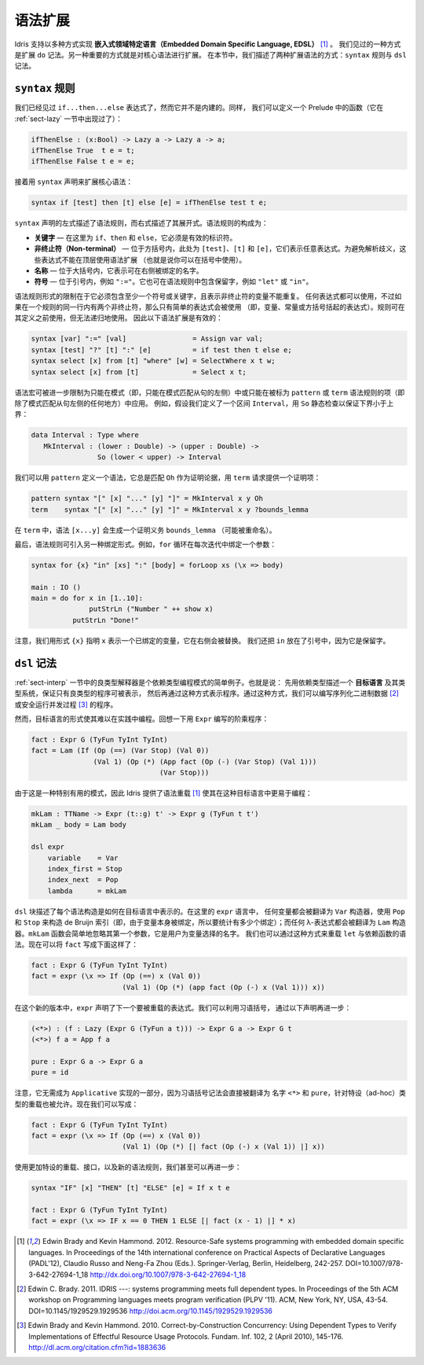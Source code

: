 .. _sect-syntax:

********
语法扩展
********

.. *****************
.. Syntax Extensions
.. *****************

.. Idris supports the implementation of *Embedded Domain Specific
.. Languages* (EDSLs) in several ways [1]_. One way, as we have already
.. seen, is through extending ``do`` notation. Another important way is
.. to allow extension of the core syntax. In this section we describe two
.. ways of extending the syntax: ``syntax`` rules and ``dsl`` notation.

Idris 支持以多种方式实现 **嵌入式领域特定语言（Embedded Domain Specific Language, EDSL）** [1]_ 。
我们见过的一种方式是扩展 ``do`` 记法。另一种重要的方式就是对核心语法进行扩展。
在本节中，我们描述了两种扩展语法的方式：``syntax`` 规则与 ``dsl`` 记法。

``syntax`` 规则
===============

.. ``syntax`` rules
.. ================

.. We have seen ``if...then...else`` expressions, but these are not built
.. in. Instead, we can define a function in the prelude as follows (we
.. have already seen this function in Section :ref:`sect-lazy`):

我们已经见过 ``if...then...else`` 表达式了，然而它并不是内建的。同样，
我们可以定义一个 Prelude 中的函数（它在 :ref:`sect-lazy` 一节中出现过了）：

.. code-block:: idris

    ifThenElse : (x:Bool) -> Lazy a -> Lazy a -> a;
    ifThenElse True  t e = t;
    ifThenElse False t e = e;

.. and then extend the core syntax with a ``syntax`` declaration:

接着用 ``syntax`` 声明来扩展核心语法：

.. code-block:: idris

    syntax if [test] then [t] else [e] = ifThenElse test t e;

.. The left hand side of a ``syntax`` declaration describes the syntax
.. rule, and the right hand side describes its expansion. The syntax rule
.. itself consists of:

.. -  **Keywords** — here, ``if``, ``then`` and ``else``, which must be
..    valid identifiers.

.. -  **Non-terminals** — included in square brackets, ``[test]``, ``[t]``
..    and ``[e]`` here, which stand for arbitrary expressions. To avoid
..    parsing ambiguities, these expressions cannot use syntax extensions
..    at the top level (though they can be used in parentheses).

.. -  **Names** — included in braces, which stand for names which may be
..    bound on the right hand side.

.. -  **Symbols** — included in quotations marks, e.g. ``":="``. This can
..    also be used to include reserved words in syntax rules, such as
..    ``"let"`` or ``"in"``.

``syntax`` 声明的左式描述了语法规则，而右式描述了其展开式。语法规则的构成为：

-  **关键字** — 在这里为 ``if``、``then`` 和 ``else``，它必须是有效的标识符。

-  **非终止符（Non-terminal）** — 位于方括号内，此处为 ``[test]``、``[t]`` 和
   ``[e]``，它们表示任意表达式。为避免解析歧义，这些表达式不能在顶层使用语法扩展
   （也就是说你可以在括号中使用）。

-  **名称** — 位于大括号内，它表示可在右侧被绑定的名字。

-  **符号** — 位于引号内，例如 ``":="``。它也可在语法规则中包含保留字，例如
   ``"let"`` 或 ``"in"``。

.. The limitations on the form of a syntax rule are that it must include
.. at least one symbol or keyword, and there must be no repeated
.. variables standing for non-terminals. Any expression can be used, but
.. if there are two non-terminals in a row in a rule, only simple
.. expressions may be used (that is, variables, constants, or bracketed
.. expressions). Rules can use previously defined rules, but may not be
.. recursive. The following syntax extensions would therefore be valid:

语法规则形式的限制在于它必须包含至少一个符号或关键字，且表示非终止符的变量不能重复。
任何表达式都可以使用，不过如果在一个规则的同一行内有两个非终止符，那么只有简单的表达式会被使用
（即，变量、常量或方括号括起的表达式）。规则可在其定义之前使用，但无法递归地使用。
因此以下语法扩展是有效的：

.. code-block:: idris

    syntax [var] ":=" [val]                = Assign var val;
    syntax [test] "?" [t] ":" [e]          = if test then t else e;
    syntax select [x] from [t] "where" [w] = SelectWhere x t w;
    syntax select [x] from [t]             = Select x t;

.. Syntax macros can be further restricted to apply only in patterns (i.e.
.. only on the left hand side of a pattern match clause) or only in terms
.. (i.e. everywhere but the left hand side of a pattern match clause) by
.. being marked as ``pattern`` or ``term`` syntax rules. For example, we
.. might define an interval as follows, with a static check that the lower
.. bound is below the upper bound using ``so``:

语法宏可被进一步限制为只能在模式（即，只能在模式匹配从句的左侧）中或只能在被标为
``pattern`` 或 ``term`` 语法规则的项（即除了模式匹配从句左侧的任何地方）中应用。
例如，假设我们定义了一个区间 ``Interval``，用 ``So`` 静态检查以保证下界小于上界：

.. code-block:: idris

    data Interval : Type where
       MkInterval : (lower : Double) -> (upper : Double) ->
                    So (lower < upper) -> Interval

.. We can define a syntax which, in patterns, always matches ``Oh`` for
.. the proof argument, and in terms requires a proof term to be provided:

我们可以用 ``pattern`` 定义一个语法，它总是匹配 ``Oh`` 作为证明论据，用 ``term``
请求提供一个证明项：

.. code-block:: idris

    pattern syntax "[" [x] "..." [y] "]" = MkInterval x y Oh
    term    syntax "[" [x] "..." [y] "]" = MkInterval x y ?bounds_lemma

.. In terms, the syntax ``[x...y]`` will generate a proof obligation
.. ``bounds_lemma`` (possibly renamed).

在 ``term`` 中，语法 ``[x...y]`` 会生成一个证明义务 ``bounds_lemma`` （可能被重命名）。

.. Finally, syntax rules may be used to introduce alternative binding
.. forms. For example, a ``for`` loop binds a variable on each iteration:

最后，语法规则可引入另一种绑定形式。例如，``for`` 循环在每次迭代中绑定一个参数：

.. code-block:: idris

    syntax for {x} "in" [xs] ":" [body] = forLoop xs (\x => body)

    main : IO ()
    main = do for x in [1..10]:
                  putStrLn ("Number " ++ show x)
              putStrLn "Done!"

.. Note that we have used the ``{x}`` form to state that ``x`` represents
.. a bound variable, substituted on the right hand side. We have also put
.. ``in`` in quotation marks since it is already a reserved word.

注意，我们用形式 ``{x}`` 指明 ``x`` 表示一个已绑定的变量，它在右侧会被替换。
我们还把 ``in`` 放在了引号中，因为它是保留字。

``dsl`` 记法
============

.. ``dsl`` notation
.. ================

.. The well-typed interpreter in Section :ref:`sect-interp` is a simple
.. example of a common programming pattern with dependent types. Namely:
.. describe an *object language* and its type system with dependent types
.. to guarantee that only well-typed programs can be represented, then
.. program using that representation. Using this approach we can, for
.. example, write programs for serialising binary data [2]_ or running
.. concurrent processes safely [3]_.

:ref:`sect-interp` 一节中的良类型解释器是个依赖类型编程模式的简单例子。也就是说：
先用依赖类型描述一个 **目标语言** 及其类型系统，保证只有良类型的程序可被表示，
然后再通过这种方式表示程序。通过这种方式，我们可以编写序列化二进制数据 [2]_
或安全运行并发过程 [3]_ 的程序。

.. Unfortunately, the form of object language programs makes it rather
.. hard to program this way in practice. Recall the factorial program in
.. ``Expr`` for example:

然而，目标语言的形式使其难以在实践中编程。回想一下用 ``Expr`` 编写的阶乘程序：

.. code-block:: idris

    fact : Expr G (TyFun TyInt TyInt)
    fact = Lam (If (Op (==) (Var Stop) (Val 0))
                   (Val 1) (Op (*) (App fact (Op (-) (Var Stop) (Val 1)))
                                   (Var Stop)))

.. Since this is a particularly useful pattern, Idris provides syntax
.. overloading [1]_ to make it easier to program in such object
.. languages:

由于这是一种特别有用的模式，因此 Idris 提供了语法重载 [1]_
使其在这种目标语言中更易于编程：

.. code-block:: idris

    mkLam : TTName -> Expr (t::g) t' -> Expr g (TyFun t t')
    mkLam _ body = Lam body

    dsl expr
        variable    = Var
        index_first = Stop
        index_next  = Pop
        lambda      = mkLam

.. A ``dsl`` block describes how each syntactic construct is represented
.. .. in an object language. Here, in the ``expr`` language, any variable is
.. .. translated to the ``Var`` constructor, using ``Pop`` and ``Stop`` to
.. .. construct the de Bruijn index (i.e., to count how many bindings since
.. .. the variable itself was bound); and any lambda is translated to a
.. .. ``Lam`` constructor. The ``mkLam`` function simply ignores its first
.. .. argument, which is the name that the user chose for the variable. It
.. .. is also possible to overload ``let`` and dependent function syntax
.. .. (``pi``) in this way. We can now write ``fact`` as follows:

``dsl`` 块描述了每个语法构造是如何在目标语言中表示的。在这里的 ``expr`` 语言中，
任何变量都会被翻译为 ``Var`` 构造器，使用 ``Pop`` 和 ``Stop`` 来构造 de Bruijn
索引（即，由于变量本身被绑定，所以要统计有多少个绑定）；而任何 λ-表达式都会被翻译为
``Lam`` 构造器。``mkLam`` 函数会简单地忽略其第一个参数，它是用户为变量选择的名字。
我们也可以通过这种方式来重载 ``let`` 与依赖函数的语法。现在可以将 ``fact`` 写成下面这样了：

.. code-block:: idris

    fact : Expr G (TyFun TyInt TyInt)
    fact = expr (\x => If (Op (==) x (Val 0))
                          (Val 1) (Op (*) (app fact (Op (-) x (Val 1))) x))

.. In this new version, ``expr`` declares that the next expression will
.. be overloaded. We can take this further, using idiom brackets, by
.. declaring:

在这个新的版本中，``expr`` 声明了下一个要被重载的表达式。我们可以利用习语括号，
通过以下声明再进一步：

.. code-block:: idris

    (<*>) : (f : Lazy (Expr G (TyFun a t))) -> Expr G a -> Expr G t
    (<*>) f a = App f a

    pure : Expr G a -> Expr G a
    pure = id

.. Note that there is no need for these to be part of an implementation of
.. ``Applicative``, since idiom bracket notation translates directly to
.. the names ``<*>`` and ``pure``, and ad-hoc type-directed overloading
.. is allowed. We can now say:

注意，它无需成为 ``Applicative`` 实现的一部分，因为习语括号记法会直接被翻译为
名字 ``<*>`` 和 ``pure``，针对特设（ad-hoc）类型的重载也被允许。现在我们可以写成：

.. code-block:: idris

    fact : Expr G (TyFun TyInt TyInt)
    fact = expr (\x => If (Op (==) x (Val 0))
                          (Val 1) (Op (*) [| fact (Op (-) x (Val 1)) |] x))

.. With some more ad-hoc overloading and use of interfaces, and a new
.. syntax rule, we can even go as far as:

使用更加特设的重载、接口，以及新的语法规则，我们甚至可以再进一步：

.. code-block:: idris

    syntax "IF" [x] "THEN" [t] "ELSE" [e] = If x t e

    fact : Expr G (TyFun TyInt TyInt)
    fact = expr (\x => IF x == 0 THEN 1 ELSE [| fact (x - 1) |] * x)


.. [1] Edwin Brady and Kevin Hammond. 2012. Resource-Safe systems
       programming with embedded domain specific languages. In
       Proceedings of the 14th international conference on Practical
       Aspects of Declarative Languages (PADL'12), Claudio Russo and
       Neng-Fa Zhou (Eds.). Springer-Verlag, Berlin, Heidelberg,
       242-257. DOI=10.1007/978-3-642-27694-1_18
       http://dx.doi.org/10.1007/978-3-642-27694-1_18

.. [2] Edwin C. Brady. 2011. IDRIS ---: systems programming meets full
       dependent types. In Proceedings of the 5th ACM workshop on
       Programming languages meets program verification (PLPV
       '11). ACM, New York, NY, USA,
       43-54. DOI=10.1145/1929529.1929536
       http://doi.acm.org/10.1145/1929529.1929536

.. [3] Edwin Brady and Kevin Hammond. 2010. Correct-by-Construction
       Concurrency: Using Dependent Types to Verify Implementations of
       Effectful Resource Usage Protocols. Fundam. Inf. 102, 2 (April
       2010), 145-176. http://dl.acm.org/citation.cfm?id=1883636
